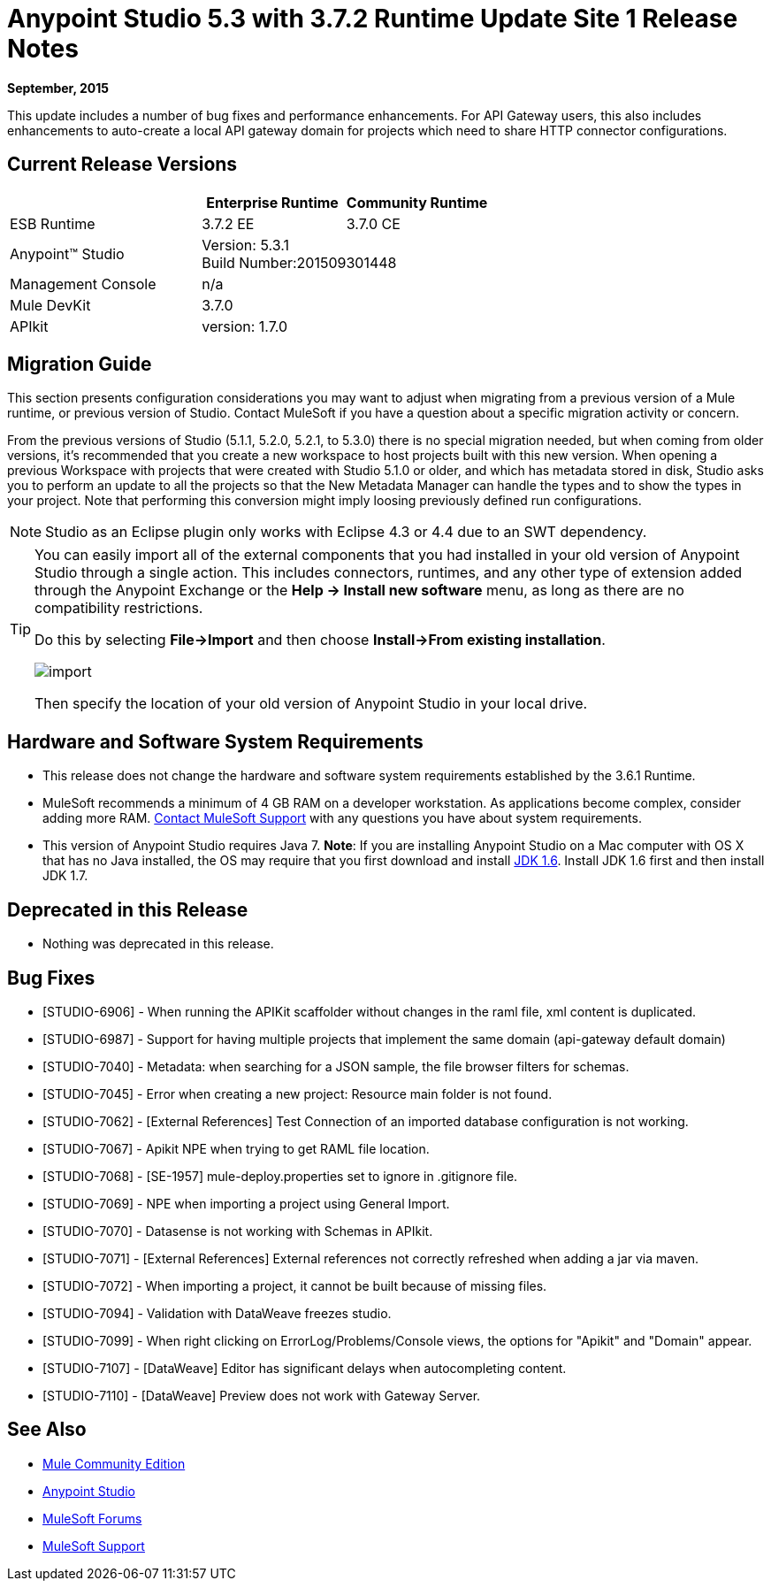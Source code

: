 = Anypoint Studio 5.3 with 3.7.2 Runtime Update Site 1 Release Notes
:keywords: studio, release, notes

*September, 2015*

This update includes a number of bug fixes and performance enhancements. For API Gateway users, this also includes enhancements to auto-create a local API gateway domain for projects which need to share HTTP connector configurations.


== Current Release Versions

[width="100%",cols="40a,30a,30a",options="header"]
|===
| |Enterprise Runtime|Community Runtime
|ESB Runtime|3.7.2 EE|3.7.0 CE
|Anypoint™ Studio
2+|Version: 5.3.1 +
Build Number:201509301448
|Management Console
2+|n/a
|Mule DevKit
2+|3.7.0
|APIkit
2+|version: 1.7.0
|===


== Migration Guide

This section presents configuration considerations you may want to adjust when migrating from a previous version of a Mule runtime, or previous version of Studio. Contact MuleSoft if you have a question about a specific migration activity or concern.

From the previous versions of Studio (5.1.1, 5.2.0, 5.2.1, to 5.3.0) there is no special migration needed, but when coming from older versions, it's recommended that you create a new workspace to host projects built with this new version. When opening a previous Workspace with projects that were created with Studio 5.1.0 or older, and which has metadata stored in disk, Studio asks you to perform an update to all the projects so that the New Metadata Manager can handle the types and to show the types in your project. Note that performing this conversion might imply loosing previously defined run configurations.

[NOTE]
Studio as an Eclipse plugin only works with Eclipse 4.3 or 4.4 due to an SWT dependency.

[TIP]
====
You can easily import all of the external components that you had installed in your old version of Anypoint Studio through a single action. This includes connectors, runtimes, and any other type of extension added through the Anypoint Exchange or the ​*Help -> Install new software*​ menu, as long as there are no compatibility restrictions.

Do this by selecting *File->Import* and then choose *Install->From existing installation*.

image:import_extensions.png[import]

Then specify the location of your old version of Anypoint Studio in your local drive.
====

== Hardware and Software System Requirements

* This release does not change the hardware and software system requirements established by the 3.6.1 Runtime.

* MuleSoft recommends a minimum of 4 GB RAM on a developer workstation. As applications become complex, consider adding more RAM. https://www.mulesoft.com/support-and-services/mule-esb-support-license-subscription[Contact MuleSoft Support] with any questions you have about system requirements.

* This version of Anypoint Studio requires Java 7.
*Note*: If you are installing Anypoint Studio on a Mac computer with OS X that has no Java installed, the OS may require that you first download and install link:http://www.oracle.com/technetwork/java/javase/downloads/java-archive-downloads-javase6-419409.html[JDK 1.6]. Install JDK 1.6 first and then install JDK 1.7.

== Deprecated in this Release

* Nothing was deprecated in this release.

== Bug Fixes

* [STUDIO-6906] - When running the APIKit scaffolder without changes in the raml file, xml content is duplicated.
* [STUDIO-6987] - Support for having multiple projects that implement the same domain (api-gateway default domain)
* [STUDIO-7040] - Metadata: when searching for a JSON sample, the file browser filters for schemas.
* [STUDIO-7045] - Error when creating a new project: Resource main folder is not found.
* [STUDIO-7062] - [External References] Test Connection of an imported database configuration is not working.
* [STUDIO-7067] - Apikit NPE when trying to get RAML file location.
* [STUDIO-7068] - [SE-1957] mule-deploy.properties set to ignore in .gitignore file.
* [STUDIO-7069] - NPE when importing a project using General Import.
* [STUDIO-7070] - Datasense is not working with Schemas in APIkit.
* [STUDIO-7071] - [External References] External references not correctly refreshed when
 adding a jar via maven.
* [STUDIO-7072] - When importing a project, it cannot be built because of missing files.
* [STUDIO-7094] - Validation with DataWeave freezes studio.
* [STUDIO-7099] - When right clicking on ErrorLog/Problems/Console views, the options for "Apikit" and "Domain" appear.
* [STUDIO-7107] - [DataWeave] Editor has significant delays when autocompleting content.
* [STUDIO-7110] - [DataWeave] Preview does not work with Gateway Server.

== See Also

* link:https://developer.mulesoft.com/anypoint-platform[Mule Community Edition]
* link:http://studio.mulesoft.org[Anypoint Studio]
* link:http://forums.mulesoft.com/[MuleSoft Forums]
* link:https://www.mulesoft.com/support-and-services/mule-esb-support-license-subscription[MuleSoft Support]
